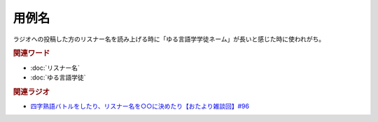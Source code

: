 用例名
==========================================
.. glossary::
    用例名 : よ

ラジオへの投稿した方のリスナー名を読み上げる時に「ゆる言語学学徒ネーム」が長いと感じた時に使われがち。

.. rubric:: 関連ワード
* :doc:`リスナー名` 
* :doc:`ゆる言語学徒` 


.. rubric:: 関連ラジオ
* `四字熟語バトルをしたり、リスナー名を○○に決めたり【おたより雑談回】#96`_

.. _四字熟語バトルをしたり、リスナー名を○○に決めたり【おたより雑談回】#96: https://www.youtube.com/watch?v=DOPj0ObyX-Y